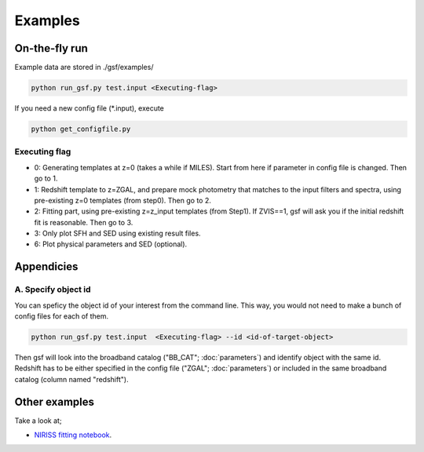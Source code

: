 .. _example:


Examples
========

On-the-fly run
--------------

Example data are stored in ./gsf/examples/

.. code-block:: bash

    python run_gsf.py test.input <Executing-flag>


If you need a new config file (\*.input), execute

.. code-block:: bash

    python get_configfile.py


Executing flag
~~~~~~~~~~~~~~
- 0: Generating templates at z=0 (takes a while if MILES). Start from here if parameter in config file is changed. Then go to 1.
- 1: Redshift template to z=ZGAL, and prepare mock photometry that matches to the input filters and spectra, using pre-existing z=0 templates (from step0). Then go to 2.
- 2: Fitting part, using pre-existing z=z_input templates (from Step1). If ZVIS==1, gsf will ask you if the initial redshift fit is reasonable. Then go to 3.
- 3: Only plot SFH and SED using existing result files.
- 6: Plot physical parameters and SED (optional).


Appendicies
-----------

A. Specify object id
~~~~~~~~~~~~~~~~~~~~

You can speficy the object id of your interest from the command line. This way, you would not need to make a bunch of config files for each of them.

.. code-block:: bash

    python run_gsf.py test.input  <Executing-flag> --id <id-of-target-object>

Then gsf will look into the broadband catalog ("BB_CAT"; :doc:`parameters`) and identify object with the same id. 
Redshift has to be either specified in the config file ("ZGAL"; :doc:`parameters`) or included in the same broadband catalog (column named "redshift").


Other examples
--------------
Take a look at;

- `NIRISS fitting notebook <https://github.com/mtakahiro/gsf/blob/version1.4/example/NIRISS%20Full%20spectral%20fitting.ipynb>`__.